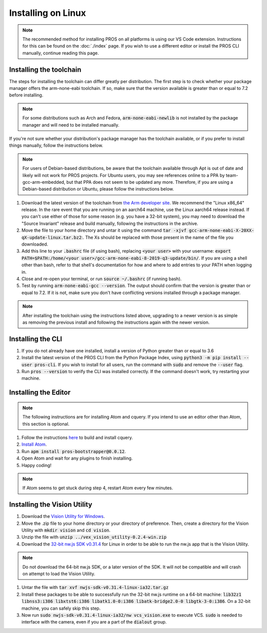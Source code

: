===================
Installing on Linux
===================

.. note::
    The recommended method for installing PROS on all platforms is using our VS
    Code extension. Instructions for this can be found on the :doc:`./index` page.
    If you wish to use a different editor or install the PROS CLI manually,
    continue reading this page.

Installing the toolchain
------------------------

The steps for installing the toolchain can differ greatly per distribution. The
first step is to check whether your package manager offers the arm-none-eabi
toolchain. If so, make sure that the version available is greater than or equal
to 7.2 before installing.

.. note::
    For some distributions such as Arch and Fedora, :code:`arm-none-eabi-newlib`
    is not installed by the package manager and will need to be installed manually.

If you're not sure whether your distribution's package manager has the toolchain
available, or if you prefer to install things manually, follow the instructions
below.

.. note::
    For users of Debian-based distributions, be aware that the toolchain available
    through Apt is out of date and likely will not work for PROS projects. For
    Ubuntu users, you may see references online to a PPA by team-gcc-arm-embedded,
    but that PPA does not seem to be updated any more. Therefore, if you are
    using a Debian-based distribution or Ubuntu, please follow the instructions
    below.

1. Download the latest version of the toolchain from `the Arm developer site <https://developer.arm.com/tools-and-software/open-source-software/developer-tools/gnu-toolchain/gnu-rm/downloads>`_.
   We recommend the "Linux x86_64" release. In the rare event that you are
   running on an aarch64 machine, use the Linux aarch64 release instead. If you
   can't use either of those for some reason (e.g. you have a 32-bit system),
   you may need to download the "Source Invariant" release and build manually,
   following the instructions in the archive.
2. Move the file to your home directory and untar it using the command
   :code:`tar -xjvf gcc-arm-none-eabi-X-20XX-qX-update-linux.tar.bz2`:.
   The Xs should be replaced with those present in the name of the file
   you downloaded.
3. Add this line to your :code:`.bashrc` file (if using bash), replacing
   :code:`<your user>` with your username: :code:`export PATH=$PATH:/home/<your user>/gcc-arm-none-eabi-8-2019-q3-update/bin/`.
   If you are using a shell other than bash, refer to that shell's documentation
   for how and where to add entries to your PATH when logging in.
4. Close and re-open your terminal, or run :code:`source ~/.bashrc` (if running
   bash).
5. Test by running :code:`arm-none-eabi-gcc --version`. The output should confirm
   that the version is greater than or equal to 7.2. If it is not, make sure you
   don't have conflicting versions installed through a package manager.

.. note::
    After installing the toolchain using the instructions listed above, upgrading
    to a newer version is as simple as removing the previous install and following
    the instructions again with the newer version.

Installing the CLI
------------------

1. If you do not already have one installed, install a version of Python greater
   than or equal to 3.6
2. Install the latest version of the PROS CLI from the Python Package Index,
   using :code:`python3 -m pip install --user pros-cli`. If you wish to install
   for all users, run the command with :code:`sudo` and remove the :code:`--user`
   flag.
3. Run :code:`pros --version` to verify the CLI was installed correctly. If the
   command doesn't work, try restarting your machine.

Installing the Editor
---------------------

.. note::
    The following instructions are for installing Atom and cquery. If you intend
    to use an editor other than Atom, this section is optional.

1. Follow the instructions `here <https://github.com/cquery-project/cquery/wiki/Building-cquery>`_
   to build and install cquery.
2. `Install Atom <https://atom.io>`_.
3. Run :code:`apm install pros-bootstrapper@0.0.12`.
4. Open Atom and wait for any plugins to finish installing.
5. Happy coding!

.. note::
    If Atom seems to get stuck during step 4, restart Atom every few minutes.

Installing the Vision Utility
-----------------------------

1. Download the `Vision Utility for Windows <https://github.com/purduesigbots/pros-cli/releases/download/3.1.3/vex_vision_utility-0.2.4-win.zip>`_.
2. Move the .zip file to your home directory or your directory of preference.
   Then, create a directory for the Vision Utility with :code:`mkdir vision`
   and :code:`cd vision`.
3. Unzip the file with :code:`unzip ../vex_vision_utility-0.2.4-win.zip`
4. Download the `32-bit nw.js SDK v0.31.4 <https://dl.nwjs.io/v0.31.4/nwjs-sdk-v0.31.4-linux-ia32.tar.gz>`_
   for Linux in order to be able to run the nw.js app that is the Vision Utility.

.. note::
    Do not download the 64-bit nw.js SDK, or a later version of the SDK. It will
    not be compatible and will crash on attempt to load the Vision Utility.

1. Untar the file with :code:`tar xvf nwjs-sdk-v0.31.4-linux-ia32.tar.gz`
2. Install these packages to be able to successfully run the 32-bit nw.js runtime
   on a 64-bit machine: :code:`lib32z1 libnss3:i386 libxtst6:i386 libatk1.0-0:i386 libatk-bridge2.0-0 libgtk-3-0:i386`.
   On a 32-bit machine, you can safely skip this step.
3. Now run :code:`sudo nwjs-sdk-v0.31.4-linux-ia32/nw vcs_vision.exe` to execute
   VCS. :code:`sudo` is needed to interface with the camera, even if you are a
   part of the :code:`dialout` group.
